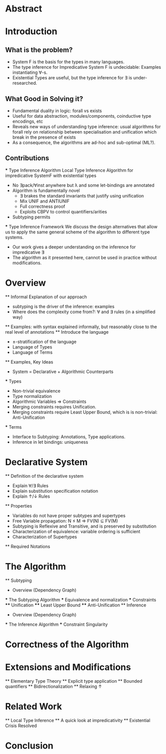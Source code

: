 * Abstract
* Introduction
** What is the problem?
    - System F is the basis for the types in many languages.
    - The type inference for Impredicative System F is undecidable:
      Examples instantiating ∀-s.
    - Existential Types are useful, but the type inference for ∃ is under-researched.
** What Good in Solving it?
    - Fundamental duality in logic: forall vs exists 
    - Useful for data abstraction, modules/components, coinductive type encodings, etc
    - Reveals new ways of understanding type inference: usual algorithms for forall rely
      on relationship between specialisation and unification which break in the presence
      of exists
    - As a consequence, the algorithms are ad-hoc and sub-optimal (ML?).
      
** Contributions
    *** Type Inference Algorithm
        Local Type Inference Algorithm for impredicative SystemF with existential types
        - No ∃pack/∀inst anywhere but λ and some let-bindings are annotated 
        - Algorithm is fundamentally novel
            - ∃ brakes the standard invariants that justify using unification
            - Mix UNIF and ANTIUNIF
            - Full correctness proof
            - Exploits CBPV to control 
                quantifiers/arities
        - Subtyping permits
    *** Type Inference Framework
        We discuss the design alternatives
        that allow us to apply the same 
        general scheme of the algorithm 
        to different type systems. 
        - Our work gives a deeper understanding on the inference for impredicative ∃
        - The algorithm as it presented here, cannot be used in practice without modifications.
* Overview
    ** Informal Explanation of our approach
        - subtyping is the driver of the inference: examples
        - Where does the complexity come from?: ∀ and ∃ rules (in a simplified way)
    ** Examples: with syntax explained informally, but reasonably close to the real level of annotations
    ** Introduce the language
        - ±-stratification of the language
        - Language of Types
        - Language of Terms
    ** Examples, Key Ideas
        - System = Declarative + Algorithmic Counterparts 
        *** Types
            - Non-trivial equivalence
            - Type normalization 
            - Algorithmic Variables => Constraints
            - Merging constraints requires Unification.
            - Merging constraints require Least Upper Bound, 
                which is is non-trivial: Anti-Unification
        *** Terms
            - Interface to Subtyping: Annotations, Type applications. 
            - Inference in let bindings: uniqueness
* Declarative System
    ** Definition of the declarative system
        - Explain ∀/∃ Rules
        - Explain substitution specification notation 
        - Explain ↑/↓ Rules
    ** Properties
        - Variables do not have proper subtypes and supertypes
        - Free Variable propagation: N ≤ M => FV(N) ⊆ FV(M)
        - Subtyping is Reflexive and Transitive, and is preserved by substitution
        - Characterization of equivalence: variable ordering is sufficient 
        - Characterization of Supertypes
    ** Required Notations
* The Algorithm
    ** Subtyping
        - Overview (Dependency Graph)
        *** The Subtyping Algorithm
        *** Equivalence and normalization
        *** Constraints 
        **** Unification
        **** Least Upper Bound
        **** Anti-Unification
    ** Inference
        - Overview (Dependency Graph)
        *** The Inference Algorithm
        *** Constraint Singularity
* Correctness of the Algorithm 
* Extensions and Modifications
    ** Elementary Type Theory
    ** Explicit type application
    ** Bounded quantifiers
    ** Bidirectionalization 
    ** Relaxing ↑
* Related Work
    ** Local Type Inference
    ** A quick look at impredicativity
    ** Existential Crisis Resolved
* Conclusion
